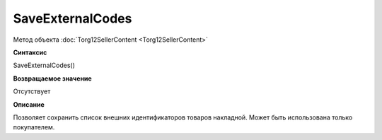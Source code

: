 ﻿SaveExternalCodes
=================

Метод объекта :doc:`Torg12SellerContent <Torg12SellerContent>`

**Синтаксис**


SaveExternalCodes()

**Возвращаемое значение**


Отсутствует

**Описание**


Позволяет сохранить список внешних идентификаторов товаров накладной.
Может быть использована только покупателем.
